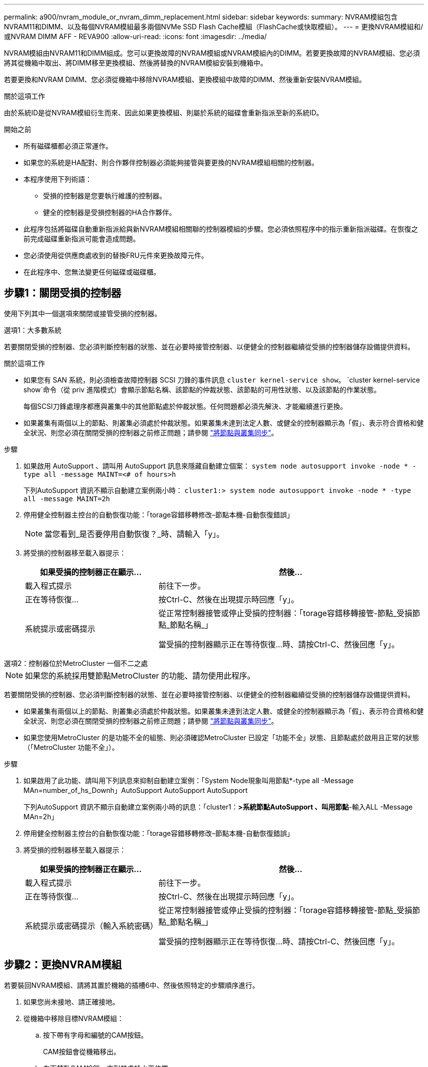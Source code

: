---
permalink: a900/nvram_module_or_nvram_dimm_replacement.html 
sidebar: sidebar 
keywords:  
summary: NVRAM模組包含NVRAM11和DIMM、以及每個NVRAM模組最多兩個NVMe SSD Flash Cache模組（FlashCache或快取模組）。 
---
= 更換NVRAM模組和/或NVRAM DIMM AFF - REVA900
:allow-uri-read: 
:icons: font
:imagesdir: ../media/


[role="lead"]
NVRAM模組由NVRAM11和DIMM組成。您可以更換故障的NVRAM模組或NVRAM模組內的DIMM。若要更換故障的NVRAM模組、您必須將其從機箱中取出、將DIMM移至更換模組、然後將替換的NVRAM模組安裝到機箱中。

若要更換和NVRAM DIMM、您必須從機箱中移除NVRAM模組、更換模組中故障的DIMM、然後重新安裝NVRAM模組。

.關於這項工作
由於系統ID是從NVRAM模組衍生而來、因此如果更換模組、則屬於系統的磁碟會重新指派至新的系統ID。

.開始之前
* 所有磁碟櫃都必須正常運作。
* 如果您的系統是HA配對、則合作夥伴控制器必須能夠接管與要更換的NVRAM模組相關的控制器。
* 本程序使用下列術語：
+
** 受損的控制器是您要執行維護的控制器。
** 健全的控制器是受損控制器的HA合作夥伴。


* 此程序包括將磁碟自動重新指派給與新NVRAM模組相關聯的控制器模組的步驟。您必須依照程序中的指示重新指派磁碟。在恢復之前完成磁碟重新指派可能會造成問題。
* 您必須使用從供應商處收到的替換FRU元件來更換故障元件。
* 在此程序中、您無法變更任何磁碟或磁碟櫃。




== 步驟1：關閉受損的控制器

使用下列其中一個選項來關閉或接管受損的控制器。

[role="tabbed-block"]
====
.選項1：大多數系統
--
若要關閉受損的控制器、您必須判斷控制器的狀態、並在必要時接管控制器、以便健全的控制器繼續從受損的控制器儲存設備提供資料。

.關於這項工作
* 如果您有 SAN 系統，則必須檢查故障控制器 SCSI 刀鋒的事件訊息  `cluster kernel-service show`。 `cluster kernel-service show`命令（從 priv 進階模式）會顯示節點名稱、該節點的仲裁狀態、該節點的可用性狀態、以及該節點的作業狀態。
+
每個SCSI刀鋒處理序都應與叢集中的其他節點處於仲裁狀態。任何問題都必須先解決、才能繼續進行更換。

* 如果叢集有兩個以上的節點、則叢集必須處於仲裁狀態。如果叢集未達到法定人數、或健全的控制器顯示為「假」、表示符合資格和健全狀況、則您必須在關閉受損的控制器之前修正問題；請參閱 link:https://docs.netapp.com/us-en/ontap/system-admin/synchronize-node-cluster-task.html?q=Quorum["將節點與叢集同步"^]。


.步驟
. 如果啟用 AutoSupport 、請叫用 AutoSupport 訊息來隱藏自動建立個案： `system node autosupport invoke -node * -type all -message MAINT=<# of hours>h`
+
下列AutoSupport 資訊不顯示自動建立案例兩小時： `cluster1:> system node autosupport invoke -node * -type all -message MAINT=2h`

. 停用健全控制器主控台的自動恢復功能：「torage容錯移轉修改–節點本機-自動恢復錯誤」
+

NOTE: 當您看到_是否要停用自動恢復？_時、請輸入「y」。

. 將受損的控制器移至載入器提示：
+
[cols="1,2"]
|===
| 如果受損的控制器正在顯示... | 然後... 


 a| 
載入程式提示
 a| 
前往下一步。



 a| 
正在等待恢復...
 a| 
按Ctrl-C、然後在出現提示時回應「y」。



 a| 
系統提示或密碼提示
 a| 
從正常控制器接管或停止受損的控制器：「torage容錯移轉接管-節點_受損節點_節點名稱_」

當受損的控制器顯示正在等待恢復...時、請按Ctrl-C、然後回應「y」。

|===


--
.選項2：控制器位於MetroCluster 一個不二之處
--

NOTE: 如果您的系統採用雙節點MetroCluster 的功能、請勿使用此程序。

若要關閉受損的控制器、您必須判斷控制器的狀態、並在必要時接管控制器、以便健全的控制器繼續從受損的控制器儲存設備提供資料。

* 如果叢集有兩個以上的節點、則叢集必須處於仲裁狀態。如果叢集未達到法定人數、或健全的控制器顯示為「假」、表示符合資格和健全狀況、則您必須在關閉受損的控制器之前修正問題；請參閱 link:https://docs.netapp.com/us-en/ontap/system-admin/synchronize-node-cluster-task.html?q=Quorum["將節點與叢集同步"^]。
* 如果您使用MetroCluster 的是功能不全的組態、則必須確認MetroCluster 已設定「功能不全」狀態、且節點處於啟用且正常的狀態（「MetroCluster 功能不全」）。


.步驟
. 如果啟用了此功能、請叫用下列訊息來抑制自動建立案例：「System Node現象叫用節點*-type all -Message MAn=number_of_hs_Downh」AutoSupport AutoSupport AutoSupport
+
下列AutoSupport 資訊不顯示自動建立案例兩小時的訊息：「cluster1：*>系統節點AutoSupport 、叫用節點*-輸入ALL -Message MAn=2h」

. 停用健全控制器主控台的自動恢復功能：「torage容錯移轉修改–節點本機-自動恢復錯誤」
. 將受損的控制器移至載入器提示：
+
[cols="1,2"]
|===
| 如果受損的控制器正在顯示... | 然後... 


 a| 
載入程式提示
 a| 
前往下一步。



 a| 
正在等待恢復...
 a| 
按Ctrl-C、然後在出現提示時回應「y」。



 a| 
系統提示或密碼提示（輸入系統密碼）
 a| 
從正常控制器接管或停止受損的控制器：「torage容錯移轉接管-節點_受損節點_節點名稱_」

當受損的控制器顯示正在等待恢復...時、請按Ctrl-C、然後回應「y」。

|===


--
====


== 步驟2：更換NVRAM模組

若要裝回NVRAM模組、請將其置於機箱的插槽6中、然後依照特定的步驟順序進行。

. 如果您尚未接地、請正確接地。
. 從機箱中移除目標NVRAM模組：
+
.. 按下帶有字母和編號的CAM按鈕。
+
CAM按鈕會從機箱移出。

.. 向下轉動CAM栓鎖、直到其處於水平位置。
+
NVRAM模組會從機箱中鬆脫、然後移出幾英吋。

.. 拉動模組面兩側的拉片、將NVRAM模組從機箱中取出。
+
.動畫-更換NVRAM模組
video::6eb2d864-9d35-4a23-b6c2-adf9016b359f[panopto]
+
image::../media/drw_a900_move-remove_NVRAM_module.png[卸下 NVRAM 模組]



+
[cols="1,4"]
|===


 a| 
image:../media/legend_icon_01.png["編號 1"]
 a| 
帶有字母和編號的CAM栓鎖



 a| 
image:../media/legend_icon_02.png["編號 2"]
 a| 
CAM栓鎖完全解除鎖定

|===
. 將NVRAM模組設定在穩固的表面上、向下按護蓋上的藍色鎖定按鈕、將護蓋從NVRAM模組中取出、然後按住藍色按鈕、將護蓋從NVRAM模組中滑出。
+
image::../media/drw_a900_remove_NVRAM_module_contents.png[移除 NVRAM 模組內容]

+
[cols="1,4"]
|===


 a| 
image:../media/legend_icon_01.png["編號 1"]
 a| 
護蓋鎖定按鈕



 a| 
image:../media/legend_icon_02.png["編號 2"]
 a| 
DIMM和DIMM彈出卡舌

|===
. 從舊的NVRAM模組中一次移除一個DIMM、然後將其安裝到替換的NVRAM模組中。
. 合上模組的護蓋。
. 將替換的NVRAM模組安裝到機箱：
+
.. 將模組對齊插槽6中機箱開孔的邊緣。
.. 將模組輕推入插槽、直到有字母和編號的CAM栓開始與I/O CAM銷接合、然後將CAM栓完全推入、將模組鎖定到位。






== 步驟3：更換NVRAM DIMM

若要更換NVRAM模組中的NVRAM DIMM、您必須移除NVRAM模組、開啟模組、然後更換目標DIMM。

. 如果您尚未接地、請正確接地。
. 從機箱中移除目標NVRAM模組：
+
.. 按下帶有字母和編號的CAM按鈕。
+
CAM按鈕會從機箱移出。

.. 向下轉動CAM栓鎖、直到其處於水平位置。
+
NVRAM模組會從機箱中鬆脫、然後移出幾英吋。

.. 拉動模組面兩側的拉片、將NVRAM模組從機箱中取出。
+
.動畫-更換NVRAM DIMM
video::0ae4e603-c22b-4930-8070-adf2000e38b5[panopto]
+
image::../media/drw_a900_move-remove_NVRAM_module.png[卸下 NVRAM 模組]



+
[cols="1,4"]
|===


 a| 
image:../media/legend_icon_01.png["編號 1"]
 a| 
帶有字母和編號的CAM栓鎖



 a| 
image:../media/legend_icon_02.png["編號 2"]
 a| 
CAM栓鎖完全解除鎖定

|===
. 將NVRAM模組設定在穩固的表面上、向下按護蓋上的藍色鎖定按鈕、將護蓋從NVRAM模組中取出、然後按住藍色按鈕、將護蓋從NVRAM模組中滑出。
+
image::../media/drw_a900_remove_NVRAM_module_contents.png[移除 NVRAM 模組內容]

+
[cols="1,4"]
|===


 a| 
image:../media/legend_icon_01.png["編號 1"]
 a| 
護蓋鎖定按鈕



 a| 
image:../media/legend_icon_02.png["編號 2"]
 a| 
DIMM和DIMM彈出卡舌

|===
. 找到NVRAM模組內要更換的DIMM、然後按下DIMM鎖定彈片並將DIMM從插槽中提出來將其卸下。
. 將DIMM對齊插槽、然後將DIMM輕推入插槽、直到鎖定彈片鎖定到位、即可安裝替換DIMM。
. 合上模組的護蓋。
. 將NVRAM模組安裝至機箱：
+
.. 將模組對齊插槽6中機箱開孔的邊緣。
.. 將模組輕推入插槽、直到有字母和編號的CAM栓開始與I/O CAM銷接合、然後將CAM栓完全推入、將模組鎖定到位。






== 步驟 4 ：重新啟動控制器

更換FRU之後、您必須重新啟動控制器模組。

. 若要ONTAP 從載入程式提示字元開機、請輸入「bye」。




== 步驟5：重新指派磁碟

您必須在開機更換控制器時確認系統ID變更、然後驗證變更是否已實作。


CAUTION: 只有在更換 NVRAM 模組時才需要重新指派磁碟、而且不適用於 NVRAM DIMM 更換。

.步驟
. 如果更換的控制器處於維護模式（顯示 `*>` 提示）、結束維護模式、然後前往載入程式提示： `halt`
. 在更換控制器的載入器提示中、啟動控制器、如果系統ID不相符、系統提示您覆寫系統ID、請輸入y。
. 等待等待恢復...訊息會顯示在控制器的主控台上、並顯示更換模組、然後從健全的控制器確認已自動指派新的合作夥伴系統ID： `storage failover show`
+
在命令輸出中、您應該會看到一則訊息、指出受損控制器上的系統ID已變更、顯示正確的舊ID和新ID。在下列範例中、node2已完成更換、新的系統ID為151759706。

+
[listing]
----
node1:> storage failover show
                                    Takeover
Node              Partner           Possible     State Description
------------      ------------      --------     -------------------------------------
node1             node2             false        System ID changed on partner (Old:
                                                  151759755, New: 151759706), In takeover
node2             node1             -            Waiting for giveback (HA mailboxes)
----
. 退回控制器：
+
.. 從健全的控制器中、歸還更換的控制器儲存設備：「torage容錯移轉恢復-ofnode替 用節點名稱」
+
更換的控制器會恢復儲存設備、並完成開機。

+
如果系統ID不相符、系統提示您覆寫系統ID、請輸入「y」。

+

NOTE: 如果被否決、您可以考慮覆寫否決。

+
如需詳細資訊、請參閱 https://docs.netapp.com/us-en/ontap/high-availability/ha_manual_giveback.html#if-giveback-is-interrupted["手動恢復命令"^] 取代否決的主題。

.. 完成恢復後、請確認HA配對正常、而且可以接管：「顯示容錯移轉」
+
「儲存容錯移轉show」命令的輸出不應包含在合作夥伴訊息中變更的系統ID。



. 驗證是否已正確分配磁碟：「torage disk show -所有權」
+
屬於替換控制器的磁碟應顯示新的系統ID。在下列範例中、node1擁有的磁碟現在顯示新的系統ID：151759706：

+
[listing]
----
node1:> storage disk show -ownership

Disk  Aggregate Home  Owner  DR Home  Home ID    Owner ID  DR Home ID Reserver  Pool
----- ------    ----- ------ -------- -------    -------    -------  ---------  ---
1.0.0  aggr0_1  node1 node1  -        151759706  151759706  -       151759706 Pool0
1.0.1  aggr0_1  node1 node1           151759706  151759706  -       151759706 Pool0
.
.
.
----
. 如果系統採用MetroCluster 的是一套不全功能的組態、請監控控制器的狀態：MetroCluster 「不只是顯示節點」
+
更換後、需要幾分鐘時間才能恢復正常狀態、此時每個控制器都會顯示已設定的狀態、並啟用DR鏡射和正常模式。MetroCluster「停止節點show -Fields node-SystemID」命令輸出會顯示舊的系統ID、直到該組態恢復正常狀態為止。MetroCluster MetroCluster

. 如果控制器是MetroCluster 以支援功能為基礎的組態、請MetroCluster 視所用的情況而定、確認如果原始擁有者是災難站台上的控制器、DR主ID欄位會顯示磁碟的原始擁有者。
+
如果下列兩項條件均為真、則必須執行此動作：

+
** 此功能組態處於切換狀態。MetroCluster
** 替換控制器是災難站台上磁碟的目前擁有者。
+
請參閱 https://docs.netapp.com/us-en/ontap-metrocluster/manage/concept_understanding_mcc_data_protection_and_disaster_recovery.html#disk-ownership-changes-during-ha-takeover-and-metrocluster-switchover-in-a-four-node-metrocluster-configuration["在HA接管期間、磁碟擁有權會有所變更、MetroCluster 而在四節點MetroCluster 的功能組態中、也會進行不全的功能切換"] 以取得更多資訊。



. 如果您的系統使用MetroCluster 的是E驗 證組態、請確認每個控制器都已設定：「MetroCluster E節點 顯示-欄位組態狀態」
+
[listing]
----
node1_siteA::> metrocluster node show -fields configuration-state

dr-group-id            cluster node           configuration-state
-----------            ---------------------- -------------- -------------------
1 node1_siteA          node1mcc-001           configured
1 node1_siteA          node1mcc-002           configured
1 node1_siteB          node1mcc-003           configured
1 node1_siteB          node1mcc-004           configured

4 entries were displayed.
----
. 驗證每個控制器是否存在預期的磁碟區：「vol. show -node-name」
. 如果已啟用儲存加密、則必須還原功能。
. 如果您在重新開機時停用自動接管、請從健全的控制器啟用：「torage容錯移轉修改節點置換節點名稱-onreboottrue」




== 步驟6：將故障零件歸還給NetApp

如套件隨附的RMA指示所述、將故障零件退回NetApp。請參閱 https://mysupport.netapp.com/site/info/rma["產品退貨安培；更換"] 頁面以取得更多資訊。
